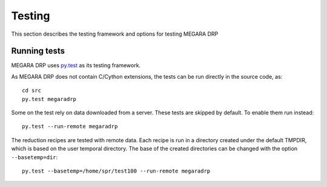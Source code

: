 ########
Testing
########

This section describes the testing framework and options for testing MEGARA DRP

**************
Running tests
**************

MEGARA DRP uses `py.test <http://pytest.org>`_ as its testing framework.

As MEGARA DRP does not contain C/Cython extensions, the tests can be run
directly in the source code, as::

    cd src
    py.test megaradrp
    
Some on the test rely on data downloaded from a server. These tests are
skipped by default. To enable them run instead::

    py.test --run-remote megaradrp

The reduction recipes are tested with remote data. Each recipe is run in
a directory created under the default TMPDIR, which is based on
the user temporal directory. The base of the created directories can be changed
with the option ``--basetemp=dir``::

    py.test --basetemp=/home/spr/test100 --run-remote megaradrp
